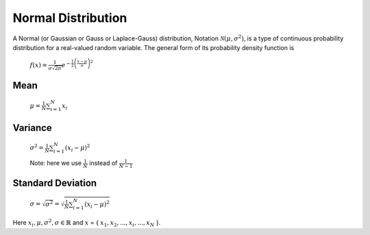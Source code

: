 .. _normal-distribution-label:

Normal Distribution
===================

A Normal (or Gaussian or Gauss or Laplace-Gauss) distribution, Notation :math:`{\mathcal {N}}(\mu ,\sigma ^{2})`, 
is a type of continuous probability distribution for a real-valued random variable. The general form of its 
probability density function is

	:math:`{\displaystyle f(x)={\frac {1}{\sigma {\sqrt {2\pi }}}}e^{-{\frac {1}{2}}\left({\frac {x-\mu }{\sigma }}\right)^{2}}}`

Mean
----
	:math:`\mu = \frac{1}{N}\sum_{i=1}^{N} x_{i}`

Variance
--------
	:math:`\sigma^{2} = \frac{1}{N}\sum_{i=1}^{N} (x_{i} - \mu)^2`

	Note: here we use :math:`\frac{1}{N}` instead of :math:`\frac{1}{N - 1}`

Standard Deviation
------------------
	:math:`\sigma = \sqrt {\sigma^{2}} = \sqrt {\frac{1}{N}\sum_{i=1}^{N} (x_{i} - \mu)^2}`

Here :math:`{\displaystyle x_{i}, \mu, \sigma^{2}, \sigma \in \mathbb {R} }` and :math:`x` = { :math:`x_{1}, x_{2}, ..., x_{i}, ..., x_{N}` }.
